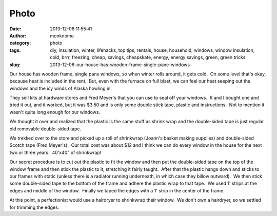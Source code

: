 Photo
#####
:date: 2013-12-06 11:55:41
:author: monknomo
:category: photo
:tags: diy, insulation, winter, lifehacks, top tips, rentals, house, household, windows, window insulation, cold, brrr, freezing, cheap, savings, cheapskate, energy, energy savings, green, green tricks
:slug: 2013-12-06-our-house-has-wooden-frame-single-pane-windows

|The supplies|

|The kit version|

|Hang the plastic, I like to work from left to right|

|Apply tape|

|Window winders are a pain, but the plastic can stretch over them|

|The complete product|

Our house has wooden frame, single pane windows, so when winter rolls
around, it gets cold.  On some level that's okay, because heat is
included in the rent.  But, even with the furnace on full blast, we can
feel our heat seeping out the windows and the icy winds of Alaska
howling in.

.. raw:: html

   </p>

They sell kits at hardware stores and Fred Meyer's that you can use to
seal off your windows.  R and I bought one and tried it out, and it
worked, but it was $3.50 and is only some double stick tape, plastic and
instructions.  Not to mention it wasn't quite long enough for our
windows.

.. raw:: html

   </p>

We thought it over and realized that the plastic is the same stuff as
shrink wrap and the double-sided tape is just regular old removable
double-sided tape.

.. raw:: html

   </p>

We trekked over to the store and picked up a roll of shrinkwrap (Joann's
basket making supplies) and double-sided Scotch tape (Fred Meyer's).
 Our total cost was about $12 and I think we can do every window in the
house for the next two or three years.  40'x40" of shrinkwrap!

.. raw:: html

   </p>

Our secret procedure is to cut out the plastic to fit the window and
then put the double-sided tape on the top of the window frame and then
stick the plastic to it, stretching it fairly taught.  After that the
plastic hangs down and sticks to our frames with static (unless there is
a radiator running underneath, in which case they billow outward).  We
then stick some double-sided tape to the bottom of the frame and adhere
the plastic wrap to that tape.  We used 1' strips at the edges and
middle of the window.  Finally we taped the edges with a 1' strip in the
center of the frame.

.. raw:: html

   </p>

At this point, a perfectionist would use a hairdryer to shrinkwrap their
window.  We don't own a hairdryer, so we settled for trimming the edges.

.. raw:: html

   </p>

.. |The supplies| image:: http://24.media.tumblr.com/0895e9d3c02bcbde9736fc08610f4cfc/tumblr_mxekstu3jP1r4lov5o1_1280.jpg
.. |The kit version| image:: http://24.media.tumblr.com/77940afeb876c8cb76d194a19c02e752/tumblr_mxekstu3jP1r4lov5o2_1280.jpg
.. |Hang the plastic, I like to work from left to right| image:: http://24.media.tumblr.com/10e6c3d7330f16fa50e821d5a194c634/tumblr_mxekstu3jP1r4lov5o4_1280.jpg
.. |Apply tape| image:: http://31.media.tumblr.com/e3ba70722a4601692bea831ea0685063/tumblr_mxekstu3jP1r4lov5o3_1280.jpg
.. |Window winders are a pain, but the plastic can stretch over them| image:: http://24.media.tumblr.com/4ea396881661c783913eee8884d50aa0/tumblr_mxekstu3jP1r4lov5o5_1280.jpg
.. |The complete product| image:: http://37.media.tumblr.com/b1077688cf070da6af4e4ae74004c29d/tumblr_mxekstu3jP1r4lov5o6_1280.jpg
